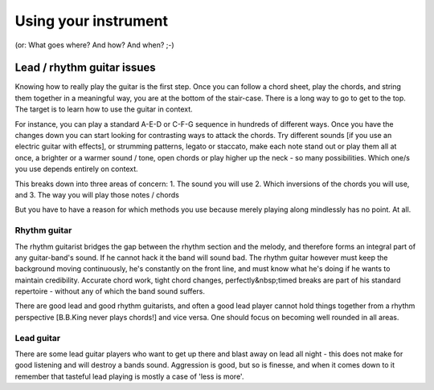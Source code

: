 Using your instrument
*********************

(or: What goes where? And how? And when? ;-)

Lead / rhythm guitar issues
###########################

Knowing how to really play the guitar is the first step. Once you can follow a chord sheet, play the chords, and string them together in a meaningful way, you are at the bottom of the stair-case. There is a long way to go to get to the top. The target is to learn how to use the guitar in context.

For instance, you can play a standard A-E-D or C-F-G sequence in hundreds of different ways. Once you have the changes down you can start looking for contrasting ways to attack the chords. Try different sounds [if you use an electric guitar with effects], or strumming patterns, legato or staccato, make each note stand out or play them all at once, a brighter or a warmer sound / tone, open chords or play higher up the neck - so many possibilities. Which one/s you use depends entirely on context.

This breaks down into three areas of concern:
1. The sound you will use
2. Which inversions of the chords you will use, and
3. The way you will play those notes / chords

But you have to have a reason for which methods you use because merely playing along mindlessly has no point. At all.

Rhythm guitar
=============

The rhythm guitarist bridges the gap between the rhythm section and the melody, and therefore forms an integral part of any guitar-band's sound. If he cannot hack it the band will sound bad. The rhythm guitar however must keep the background moving continuously, he's constantly on the front line, and must know what he's doing if he wants to maintain credibility. Accurate chord work, tight chord changes, perfectly&nbsp;timed breaks are part of his standard repertoire - without any of which the band sound suffers.

There are good lead and good rhythm guitarists, and often a good lead player cannot hold things together from a rhythm perspective [B.B.King never plays chords!] and vice versa. One should focus on becoming well rounded in all areas.

Lead guitar
===========

There are some lead guitar players who want to get up there and blast away on lead all night - this does not make for good listening and will destroy a bands sound. Aggression is good, but so is finesse, and when it comes down to it remember that tasteful lead playing is mostly a case of 'less is more'.
